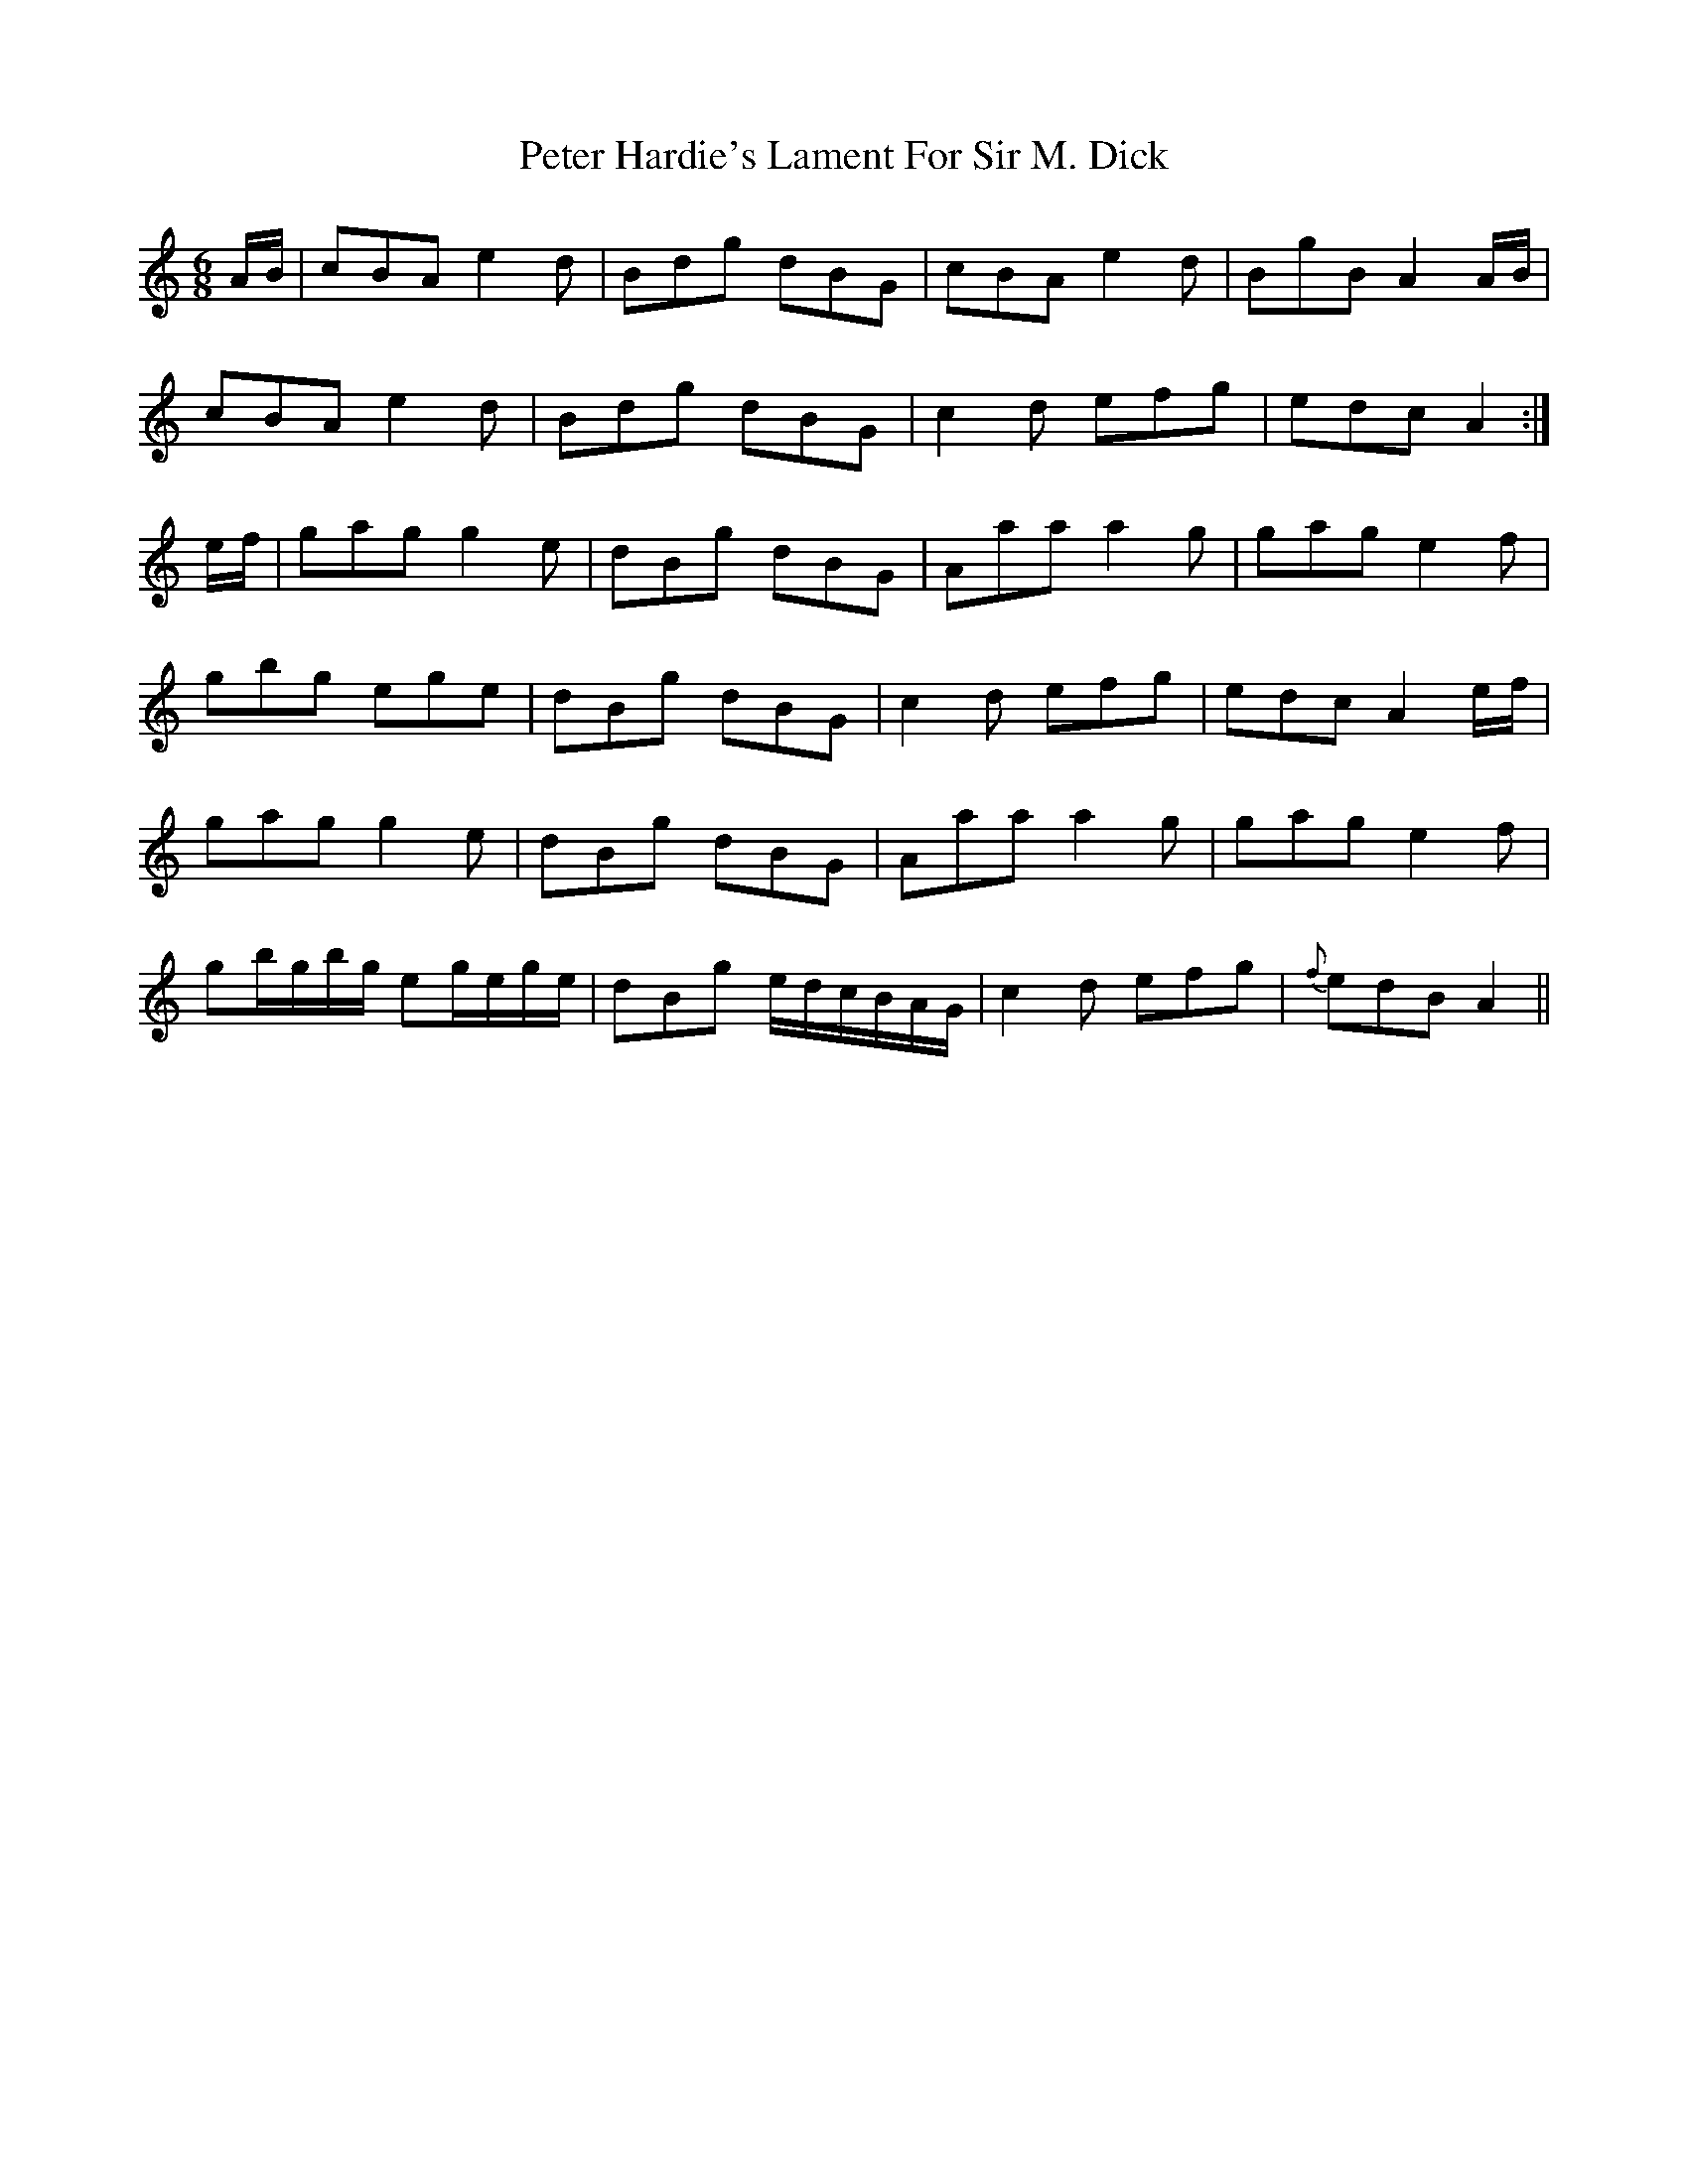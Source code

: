 X: 32132
T: Peter Hardie's Lament For Sir M. Dick
R: jig
M: 6/8
K: Aminor
A/B/|cBA e2 d|Bdg dBG|cBA e2 d|BgB A2 A/B/|
cBA e2 d|Bdg dBG|c2 d efg|edc A2:|
e/f/|gag g2 e|dBg dBG|Aaa a2 g|gag e2 f|
gbg ege|dBg dBG|c2 d efg|edc A2 e/f/|
gag g2 e|dBg dBG|Aaa a2 g|gag e2 f|
gb/g/b/g/ eg/e/g/e/|dBg e/d/c/B/A/G/|c2 d efg|{f}edB A2||

